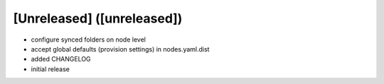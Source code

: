 [Unreleased] ([unreleased])
---------------------------
* configure synced folders on node level
* accept global defaults (provision settings) in nodes.yaml.dist
* added CHANGELOG
* initial release
